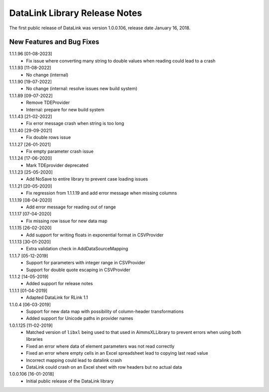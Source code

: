 DataLink Library Release Notes
********************************

The first public release of DataLink was version 1.0.0.106, release date January 16, 2018. 

New Features and Bug Fixes
--------------------------
1.1.1.96 [01-08-2023]
    - Fix issue where converting many string to double values when reading could lead to a crash

1.1.1.93 [11-08-2022]
    - No change (internal)

1.1.1.90 [19-07-2022]
    - No change (internal: resolve issues new build system)
	
1.1.1.89 [09-07-2022]
    - Remove TDEProvider
    - Internal: prepare for new build system
	
1.1.1.43 [21-02-2022]
    - Fix error message crash when string is too long

1.1.1.40 [29-09-2021]
    - Fix double rows issue

1.1.1.27 [26-01-2021]
    - Fix empty parameter crash issue

1.1.1.24 [17-06-2020]
    - Mark TDEprovider deprecated

1.1.1.23 [25-05-2020]
    - Add NoSave to entire library to prevent case loading issues

1.1.1.21 [20-05-2020]
    - Fix regression from 1.1.1.19 and add error message when missing columns

1.1.1.19 [08-04-2020]
    - Add error message for reading out of range

1.1.1.17 [07-04-2020]
    - Fix missing row issue for new data map

1.1.1.15 [26-02-2020]
    - Add support for writing floats in exponential format in CSVProvider

1.1.1.13 [30-01-2020]
    - Extra validation check in AddDataSourceMapping

1.1.1.7 [05-12-2019]
    - Support for parameters with integer range in CSVProvider
    - Support for double quote escaping in CSVProvider

1.1.1.2 [14-05-2019]
    - Added support for release notes

1.1.1.1 [01-04-2019]
    - Adapted DataLink for RLink 1.1

1.1.0.4 [06-03-2019]
    - Support for new data map with possibility of column-header transformations
    - Added support for Unicode paths in provider names

1.0.1.125 [11-02-2019]
    - Matched version of ``libxl`` being used to that used in AimmsXLLibrary to prevent errors when using both libraries
    - Fixed an error where data of element parameters was not read correctly
    - Fixed an error where empty cells in an Excel spreadsheet lead to copying last read value
    - Incorrect mapping could lead to datalink crash
    - DataLink could crash on an Excel sheet with row headers but no actual data

1.0.0.106 [16-01-2018]
    - Initial public release of the DataLink library
